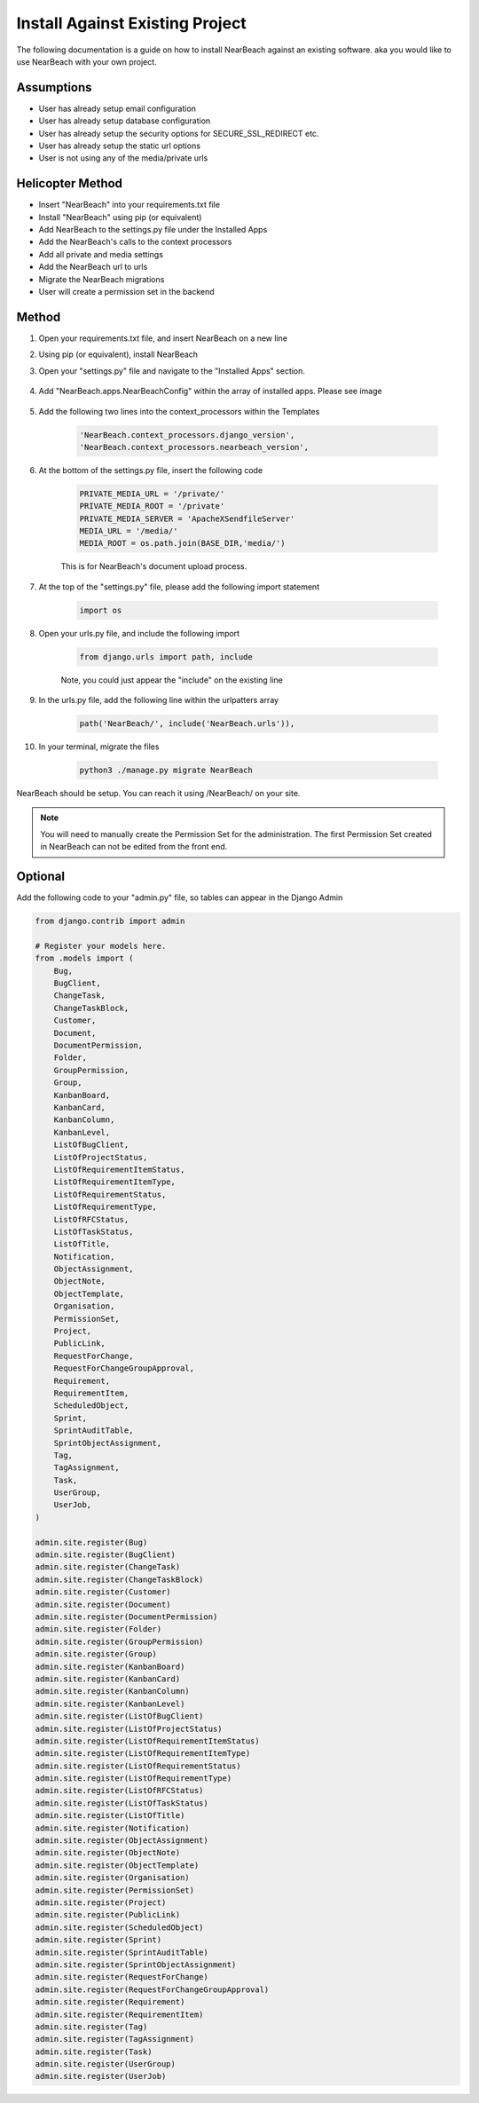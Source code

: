 .. _install-against-existing-project:

================================
Install Against Existing Project
================================

The following documentation is a guide on how to install NearBeach against an existing software. aka
you would like to use NearBeach with your own project.

-----------
Assumptions
-----------

* User has already setup email configuration
* User has already setup database configuration
* User has already setup the security options for SECURE_SSL_REDIRECT etc.
* User has already setup the static url options
* User is not using any of the media/private urls

-----------------
Helicopter Method
-----------------

* Insert "NearBeach" into your requirements.txt file
* Install "NearBeach" using pip (or equivalent)
* Add NearBeach to the settings.py file under the Installed Apps
* Add the NearBeach's calls to the context processors
* Add all private and media settings
* Add the NearBeach url to urls
* Migrate the NearBeach migrations
* User will create a permission set in the backend


------
Method
------

#. Open your requirements.txt file, and insert NearBeach on a new line

#. Using pip (or equivalent), install NearBeach

#. Open your "settings.py" file and navigate to the "Installed Apps" section.

    .. image:: install-apps.png
      :alt: Picture of the installed apps within the settings

#. Add "NearBeach.apps.NearBeachConfig" within the array of installed apps. Please see image

    .. image:: templates.png
        :alt: Picture of the templates within the settings

#. Add the following two lines into the context_processors within the Templates

    .. code-block:: bash

            'NearBeach.context_processors.django_version',
            'NearBeach.context_processors.nearbeach_version',

#. At the bottom of the settings.py file, insert the following code

    .. code-block:: bash

        PRIVATE_MEDIA_URL = '/private/'
        PRIVATE_MEDIA_ROOT = '/private'
        PRIVATE_MEDIA_SERVER = 'ApacheXSendfileServer'
        MEDIA_URL = '/media/'
        MEDIA_ROOT = os.path.join(BASE_DIR,'media/')


    This is for NearBeach's document upload process.

#. At the top of the "settings.py" file, please add the following import statement

    .. code-block:: bash

        import os

#. Open your urls.py file, and include the following import

    .. code-block:: bash

        from django.urls import path, include

    Note, you could just appear the "include" on the existing line

#. In the urls.py file, add the following line within the urlpatters array

    .. code-block:: bash

        path('NearBeach/', include('NearBeach.urls')),

#. In your terminal, migrate the files

    .. code-block:: bash

        python3 ./manage.py migrate NearBeach


NearBeach should be setup. You can reach it using /NearBeach/ on your site.

.. note::

    You will need to manually create the Permission Set for the administration. The first Permission Set
    created in NearBeach can not be edited from the front end.

--------
Optional
--------

Add the following code to your "admin.py" file, so tables can appear in the Django Admin

.. code-block:: bash

    from django.contrib import admin

    # Register your models here.
    from .models import (
        Bug,
        BugClient,
        ChangeTask,
        ChangeTaskBlock,
        Customer,
        Document,
        DocumentPermission,
        Folder,
        GroupPermission,
        Group,
        KanbanBoard,
        KanbanCard,
        KanbanColumn,
        KanbanLevel,
        ListOfBugClient,
        ListOfProjectStatus,
        ListOfRequirementItemStatus,
        ListOfRequirementItemType,
        ListOfRequirementStatus,
        ListOfRequirementType,
        ListOfRFCStatus,
        ListOfTaskStatus,
        ListOfTitle,
        Notification,
        ObjectAssignment,
        ObjectNote,
        ObjectTemplate,
        Organisation,
        PermissionSet,
        Project,
        PublicLink,
        RequestForChange,
        RequestForChangeGroupApproval,
        Requirement,
        RequirementItem,
        ScheduledObject,
        Sprint,
        SprintAuditTable,
        SprintObjectAssignment,
        Tag,
        TagAssignment,
        Task,
        UserGroup,
        UserJob,
    )

    admin.site.register(Bug)
    admin.site.register(BugClient)
    admin.site.register(ChangeTask)
    admin.site.register(ChangeTaskBlock)
    admin.site.register(Customer)
    admin.site.register(Document)
    admin.site.register(DocumentPermission)
    admin.site.register(Folder)
    admin.site.register(GroupPermission)
    admin.site.register(Group)
    admin.site.register(KanbanBoard)
    admin.site.register(KanbanCard)
    admin.site.register(KanbanColumn)
    admin.site.register(KanbanLevel)
    admin.site.register(ListOfBugClient)
    admin.site.register(ListOfProjectStatus)
    admin.site.register(ListOfRequirementItemStatus)
    admin.site.register(ListOfRequirementItemType)
    admin.site.register(ListOfRequirementStatus)
    admin.site.register(ListOfRequirementType)
    admin.site.register(ListOfRFCStatus)
    admin.site.register(ListOfTaskStatus)
    admin.site.register(ListOfTitle)
    admin.site.register(Notification)
    admin.site.register(ObjectAssignment)
    admin.site.register(ObjectNote)
    admin.site.register(ObjectTemplate)
    admin.site.register(Organisation)
    admin.site.register(PermissionSet)
    admin.site.register(Project)
    admin.site.register(PublicLink)
    admin.site.register(ScheduledObject)
    admin.site.register(Sprint)
    admin.site.register(SprintAuditTable)
    admin.site.register(SprintObjectAssignment)
    admin.site.register(RequestForChange)
    admin.site.register(RequestForChangeGroupApproval)
    admin.site.register(Requirement)
    admin.site.register(RequirementItem)
    admin.site.register(Tag)
    admin.site.register(TagAssignment)
    admin.site.register(Task)
    admin.site.register(UserGroup)
    admin.site.register(UserJob)